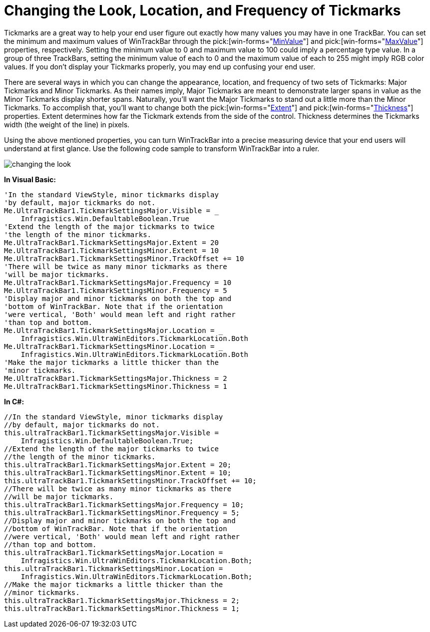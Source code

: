 ﻿////

|metadata|
{
    "name": "wintrackbar-changing-the-look-location-and-frequency-of-tickmarks",
    "controlName": ["WinTrackBar"],
    "tags": ["How Do I","Navigation","Styling"],
    "guid": "{6A9ED20C-A333-4E5C-9368-F9DA9ADAA5B3}",  
    "buildFlags": [],
    "createdOn": "2008-11-01T12:50:01Z"
}
|metadata|
////

= Changing the Look, Location, and Frequency of Tickmarks

Tickmarks are a great way to help your end user figure out exactly how many values you may have in one TrackBar. You can set the minimum and maximum values of WinTrackBar through the  pick:[win-forms="link:infragistics4.win.ultrawineditors.v{ProductVersion}~infragistics.win.ultrawineditors.ultratrackbar~minvalue.html[MinValue]"]  and  pick:[win-forms="link:infragistics4.win.ultrawineditors.v{ProductVersion}~infragistics.win.ultrawineditors.ultratrackbar~maxvalue.html[MaxValue]"]  properties, respectively. Setting the minimum value to 0 and maximum value to 100 could imply a percentage type value. In a group of three TrackBars, setting the minimum value of each to 0 and the maximum value of each to 255 might imply RGB color values. If you don't display your Tickmarks properly, you may end up confusing your end user.

There are several ways in which you can change the appearance, location, and frequency of two sets of Tickmarks: Major Tickmarks and Minor Tickmarks. As their names imply, Major Tickmarks are meant to demonstrate larger spans in value as the Minor Tickmarks display shorter spans. Naturally, you'll want the Major Tickmarks to stand out a little more than the Minor Tickmarks. To accomplish that, you'll want to change both the  pick:[win-forms="link:infragistics4.win.v{ProductVersion}~infragistics.win.ultrawineditors.tickmarksettingsbase~extent.html[Extent]"]  and  pick:[win-forms="link:infragistics4.win.v{ProductVersion}~infragistics.win.ultrawineditors.tickmarksettingsbase~thickness.html[Thickness]"]  properties. Extent determines how far the Tickmark extends from the side of the control. Thickness determines the Tickmarks width (the weight of the line) in pixels.

Using the above mentioned properties, you can turn WinTrackBar into a precise measuring device that your end users will understand at first glance. Use the following code sample to transform WinTrackBar into a ruler.

image::images/WinTrackBar_Changing_the_Look_Location_and_Frequency_of_Tickmarks_01.png[changing the look, location, and frequency of tickmarks in ultratrackbar]

*In Visual Basic:*

----
'In the standard ViewStyle, minor tickmarks display
'by default, major tickmarks do not.
Me.UltraTrackBar1.TickmarkSettingsMajor.Visible = _
    Infragistics.Win.DefaultableBoolean.True
'Extend the length of the major tickmarks to twice
'the length of the minor tickmarks.
Me.UltraTrackBar1.TickmarkSettingsMajor.Extent = 20
Me.UltraTrackBar1.TickmarkSettingsMinor.Extent = 10
Me.UltraTrackBar1.TickmarkSettingsMinor.TrackOffset += 10
'There will be twice as many minor tickmarks as there 
'will be major tickmarks.
Me.UltraTrackBar1.TickmarkSettingsMajor.Frequency = 10
Me.UltraTrackBar1.TickmarkSettingsMinor.Frequency = 5
'Display major and minor tickmarks on both the top and
'bottom of WinTrackBar. Note that if the orientation
'were vertical, 'Both' would mean left and right rather
'than top and bottom.
Me.UltraTrackBar1.TickmarkSettingsMajor.Location = _
    Infragistics.Win.UltraWinEditors.TickmarkLocation.Both
Me.UltraTrackBar1.TickmarkSettingsMinor.Location = _
    Infragistics.Win.UltraWinEditors.TickmarkLocation.Both
'Make the major tickmarks a little thicker than the
'minor tickmarks.
Me.UltraTrackBar1.TickmarkSettingsMajor.Thickness = 2
Me.UltraTrackBar1.TickmarkSettingsMinor.Thickness = 1
----

*In C#:*

----
//In the standard ViewStyle, minor tickmarks display
//by default, major tickmarks do not.
this.ultraTrackBar1.TickmarkSettingsMajor.Visible = 
    Infragistics.Win.DefaultableBoolean.True;
//Extend the length of the major tickmarks to twice
//the length of the minor tickmarks.
this.ultraTrackBar1.TickmarkSettingsMajor.Extent = 20;
this.ultraTrackBar1.TickmarkSettingsMinor.Extent = 10;
this.ultraTrackBar1.TickmarkSettingsMinor.TrackOffset += 10;
//There will be twice as many minor tickmarks as there 
//will be major tickmarks.
this.ultraTrackBar1.TickmarkSettingsMajor.Frequency = 10;
this.ultraTrackBar1.TickmarkSettingsMinor.Frequency = 5;
//Display major and minor tickmarks on both the top and
//bottom of WinTrackBar. Note that if the orientation
//were vertical, 'Both' would mean left and right rather
//than top and bottom.
this.ultraTrackBar1.TickmarkSettingsMajor.Location = 
    Infragistics.Win.UltraWinEditors.TickmarkLocation.Both;
this.ultraTrackBar1.TickmarkSettingsMinor.Location =
    Infragistics.Win.UltraWinEditors.TickmarkLocation.Both;
//Make the major tickmarks a little thicker than the
//minor tickmarks.
this.ultraTrackBar1.TickmarkSettingsMajor.Thickness = 2;
this.ultraTrackBar1.TickmarkSettingsMinor.Thickness = 1;
----